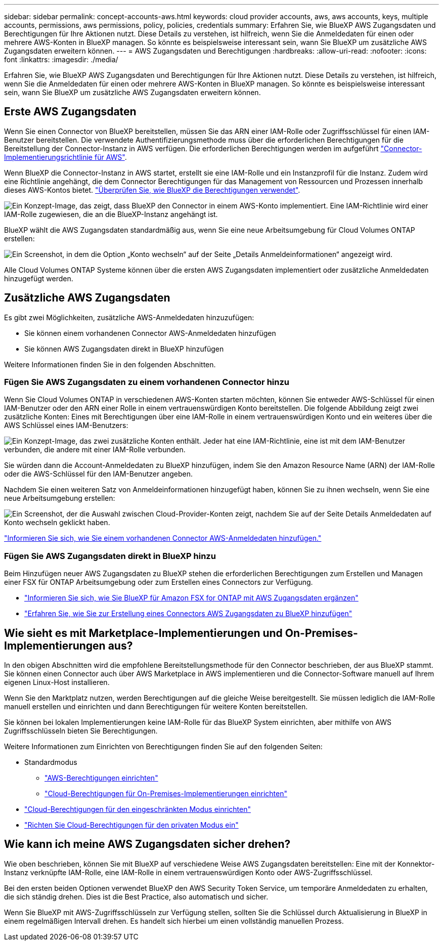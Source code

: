 ---
sidebar: sidebar 
permalink: concept-accounts-aws.html 
keywords: cloud provider accounts, aws, aws accounts, keys, multiple accounts, permissions, aws permissions, policy, policies, credentials 
summary: Erfahren Sie, wie BlueXP AWS Zugangsdaten und Berechtigungen für Ihre Aktionen nutzt. Diese Details zu verstehen, ist hilfreich, wenn Sie die Anmeldedaten für einen oder mehrere AWS-Konten in BlueXP managen. So könnte es beispielsweise interessant sein, wann Sie BlueXP um zusätzliche AWS Zugangsdaten erweitern können. 
---
= AWS Zugangsdaten und Berechtigungen
:hardbreaks:
:allow-uri-read: 
:nofooter: 
:icons: font
:linkattrs: 
:imagesdir: ./media/


[role="lead"]
Erfahren Sie, wie BlueXP AWS Zugangsdaten und Berechtigungen für Ihre Aktionen nutzt. Diese Details zu verstehen, ist hilfreich, wenn Sie die Anmeldedaten für einen oder mehrere AWS-Konten in BlueXP managen. So könnte es beispielsweise interessant sein, wann Sie BlueXP um zusätzliche AWS Zugangsdaten erweitern können.



== Erste AWS Zugangsdaten

Wenn Sie einen Connector von BlueXP bereitstellen, müssen Sie das ARN einer IAM-Rolle oder Zugriffsschlüssel für einen IAM-Benutzer bereitstellen. Die verwendete Authentifizierungsmethode muss über die erforderlichen Berechtigungen für die Bereitstellung der Connector-Instanz in AWS verfügen. Die erforderlichen Berechtigungen werden im aufgeführt link:task-set-up-permissions-aws.html["Connector-Implementierungsrichtlinie für AWS"].

Wenn BlueXP die Connector-Instanz in AWS startet, erstellt sie eine IAM-Rolle und ein Instanzprofil für die Instanz. Zudem wird eine Richtlinie angehängt, die dem Connector Berechtigungen für das Management von Ressourcen und Prozessen innerhalb dieses AWS-Kontos bietet. link:reference-permissions-aws.html["Überprüfen Sie, wie BlueXP die Berechtigungen verwendet"].

image:diagram_permissions_initial_aws.png["Ein Konzept-Image, das zeigt, dass BlueXP den Connector in einem AWS-Konto implementiert. Eine IAM-Richtlinie wird einer IAM-Rolle zugewiesen, die an die BlueXP-Instanz angehängt ist."]

BlueXP wählt die AWS Zugangsdaten standardmäßig aus, wenn Sie eine neue Arbeitsumgebung für Cloud Volumes ONTAP erstellen:

image:screenshot_accounts_select_aws.gif["Ein Screenshot, in dem die Option „Konto wechseln“ auf der Seite „Details  Anmeldeinformationen“ angezeigt wird."]

Alle Cloud Volumes ONTAP Systeme können über die ersten AWS Zugangsdaten implementiert oder zusätzliche Anmeldedaten hinzugefügt werden.



== Zusätzliche AWS Zugangsdaten

Es gibt zwei Möglichkeiten, zusätzliche AWS-Anmeldedaten hinzuzufügen:

* Sie können einem vorhandenen Connector AWS-Anmeldedaten hinzufügen
* Sie können AWS Zugangsdaten direkt in BlueXP hinzufügen


Weitere Informationen finden Sie in den folgenden Abschnitten.



=== Fügen Sie AWS Zugangsdaten zu einem vorhandenen Connector hinzu

Wenn Sie Cloud Volumes ONTAP in verschiedenen AWS-Konten starten möchten, können Sie entweder AWS-Schlüssel für einen IAM-Benutzer oder den ARN einer Rolle in einem vertrauenswürdigen Konto bereitstellen. Die folgende Abbildung zeigt zwei zusätzliche Konten: Eines mit Berechtigungen über eine IAM-Rolle in einem vertrauenswürdigen Konto und ein weiteres über die AWS Schlüssel eines IAM-Benutzers:

image:diagram_permissions_multiple_aws.png["Ein Konzept-Image, das zwei zusätzliche Konten enthält. Jeder hat eine IAM-Richtlinie, eine ist mit dem IAM-Benutzer verbunden, die andere mit einer IAM-Rolle verbunden."]

Sie würden dann die Account-Anmeldedaten zu BlueXP hinzufügen, indem Sie den Amazon Resource Name (ARN) der IAM-Rolle oder die AWS-Schlüssel für den IAM-Benutzer angeben.

Nachdem Sie einen weiteren Satz von Anmeldeinformationen hinzugefügt haben, können Sie zu ihnen wechseln, wenn Sie eine neue Arbeitsumgebung erstellen:

image:screenshot_accounts_switch_aws.png["Ein Screenshot, der die Auswahl zwischen Cloud-Provider-Konten zeigt, nachdem Sie auf der Seite Details  Anmeldedaten auf Konto wechseln geklickt haben."]

link:task-adding-aws-accounts.html#add-additional-credentials-to-a-connector["Informieren Sie sich, wie Sie einem vorhandenen Connector AWS-Anmeldedaten hinzufügen."]



=== Fügen Sie AWS Zugangsdaten direkt in BlueXP hinzu

Beim Hinzufügen neuer AWS Zugangsdaten zu BlueXP stehen die erforderlichen Berechtigungen zum Erstellen und Managen einer FSX für ONTAP Arbeitsumgebung oder zum Erstellen eines Connectors zur Verfügung.

* link:task-adding-aws-accounts.html#add-credentials-to-bluexp-for-creating-a-connector["Informieren Sie sich, wie Sie BlueXP für Amazon FSX for ONTAP mit AWS Zugangsdaten ergänzen"^]
* link:task-adding-aws-accounts.html#add-additional-credentials-to-a-connector["Erfahren Sie, wie Sie zur Erstellung eines Connectors AWS Zugangsdaten zu BlueXP hinzufügen"]




== Wie sieht es mit Marketplace-Implementierungen und On-Premises-Implementierungen aus?

In den obigen Abschnitten wird die empfohlene Bereitstellungsmethode für den Connector beschrieben, der aus BlueXP stammt. Sie können einen Connector auch über AWS Marketplace in AWS implementieren und die Connector-Software manuell auf Ihrem eigenen Linux-Host installieren.

Wenn Sie den Marktplatz nutzen, werden Berechtigungen auf die gleiche Weise bereitgestellt. Sie müssen lediglich die IAM-Rolle manuell erstellen und einrichten und dann Berechtigungen für weitere Konten bereitstellen.

Sie können bei lokalen Implementierungen keine IAM-Rolle für das BlueXP System einrichten, aber mithilfe von AWS Zugriffsschlüsseln bieten Sie Berechtigungen.

Weitere Informationen zum Einrichten von Berechtigungen finden Sie auf den folgenden Seiten:

* Standardmodus
+
** link:task-set-up-permissions-aws.html["AWS-Berechtigungen einrichten"]
** link:task-set-up-permissions-on-prem.html["Cloud-Berechtigungen für On-Premises-Implementierungen einrichten"]


* link:task-prepare-restricted-mode.html#prepare-cloud-permissions["Cloud-Berechtigungen für den eingeschränkten Modus einrichten"]
* link:task-prepare-private-mode.html#prepare-cloud-permissions["Richten Sie Cloud-Berechtigungen für den privaten Modus ein"]




== Wie kann ich meine AWS Zugangsdaten sicher drehen?

Wie oben beschrieben, können Sie mit BlueXP auf verschiedene Weise AWS Zugangsdaten bereitstellen: Eine mit der Konnektor-Instanz verknüpfte IAM-Rolle, eine IAM-Rolle in einem vertrauenswürdigen Konto oder AWS-Zugriffsschlüssel.

Bei den ersten beiden Optionen verwendet BlueXP den AWS Security Token Service, um temporäre Anmeldedaten zu erhalten, die sich ständig drehen. Dies ist die Best Practice, also automatisch und sicher.

Wenn Sie BlueXP mit AWS-Zugriffsschlüsseln zur Verfügung stellen, sollten Sie die Schlüssel durch Aktualisierung in BlueXP in einem regelmäßigen Intervall drehen. Es handelt sich hierbei um einen vollständig manuellen Prozess.
